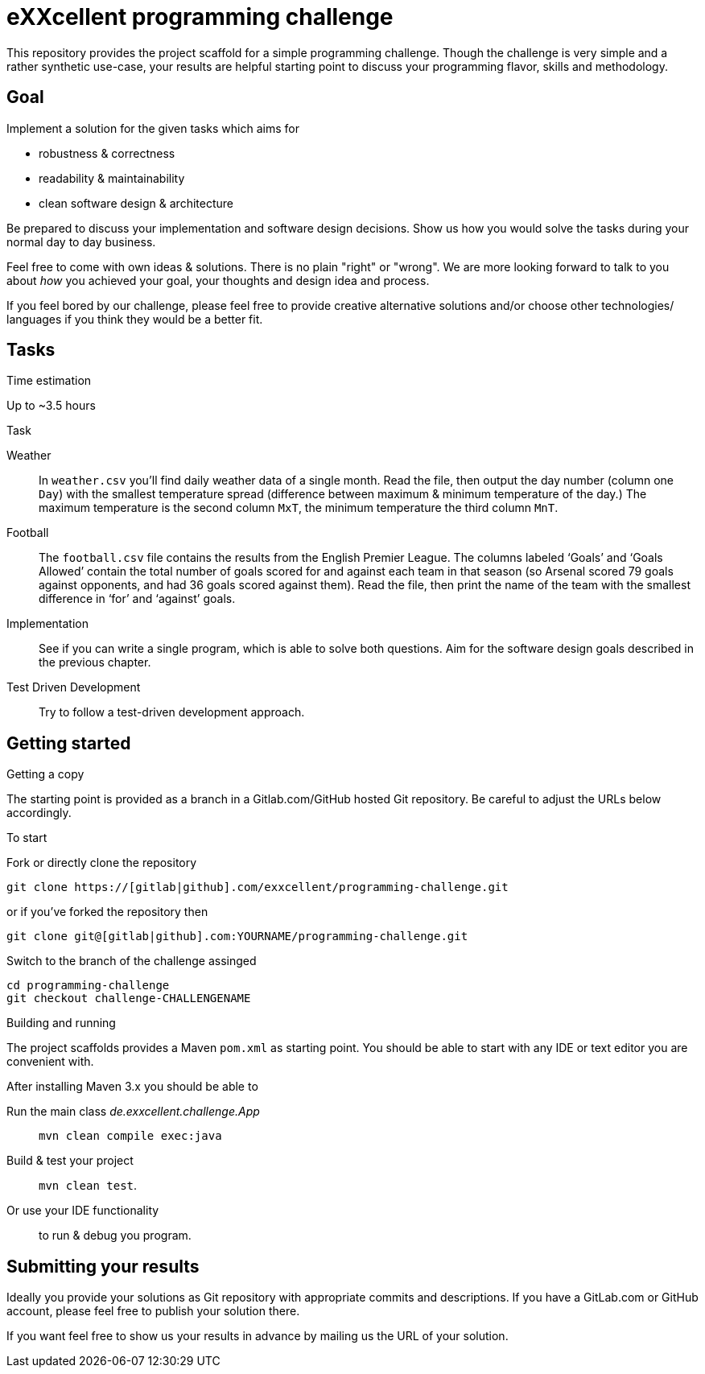 = eXXcellent programming challenge

This repository provides the project scaffold for a simple
programming challenge. Though the challenge is very simple
and a rather synthetic use-case, your results are helpful
starting point to discuss your programming flavor, skills
and methodology.


== Goal

Implement a solution for the given tasks which aims for

* robustness & correctness
* readability & maintainability
* clean software design & architecture

Be prepared to discuss your implementation and software design
decisions. Show us how you would solve the tasks during your
normal day to day business.

Feel free to come with own ideas & solutions. There is no plain
"right" or "wrong". We are more looking forward to talk to you
about _how_ you achieved your goal, your thoughts and design
idea and process.

If you feel bored by our challenge, please feel free to provide
creative alternative solutions and/or choose other technologies/
languages if you think they would be a better fit.



== Tasks

.Time estimation
Up to ~3.5 hours

.Task

Weather::
    In `weather.csv` you’ll find daily weather data of a single month.
    Read the file, then output the day number (column one `Day`) with
    the smallest temperature spread (difference between maximum &
    minimum temperature of the day.)
    The maximum temperature is the second column `MxT`, the minimum
    temperature the third column `MnT`.

Football::
    The `football.csv` file contains the results from the
    English Premier League. The columns labeled ‘Goals’
    and ‘Goals Allowed’ contain the total number of goals scored
    for and against each team in that season (so Arsenal scored
    79 goals against opponents, and had 36 goals scored against them).
    Read the file, then print the name of the team with the smallest
    difference in ‘for’ and ‘against’ goals.

Implementation::
    See if you can write a single program, which is able to solve both
    questions. Aim for the software design goals described in the previous
    chapter.

Test Driven Development::
    Try to follow a test-driven development approach.



== Getting started

.Getting a copy
The starting point is provided as a branch in a Gitlab.com/GitHub
hosted Git repository. Be careful to adjust the URLs below
accordingly.

To start

.Fork or directly clone the repository

```
git clone https://[gitlab|github].com/exxcellent/programming-challenge.git
```
or if you've forked the repository then
```
git clone git@[gitlab|github].com:YOURNAME/programming-challenge.git
```

.Switch to the branch of the challenge assinged
```
cd programming-challenge
git checkout challenge-CHALLENGENAME
```

.Building and running
The project scaffolds provides a Maven `pom.xml` as starting
point. You should be able to start with any IDE or text editor
you are convenient with.

After installing Maven 3.x you should be able to

Run the main class _de.exxcellent.challenge.App_::
    `mvn clean compile exec:java`

Build & test your project::
    `mvn clean test`.

Or use your IDE functionality::
    to run & debug you program.

== Submitting your results
Ideally you provide your solutions as Git repository with
appropriate commits and descriptions. If you have a GitLab.com
or GitHub account, please feel free to publish your solution
there.

If you want feel free to show us your results in advance by
mailing us the URL of your solution.
